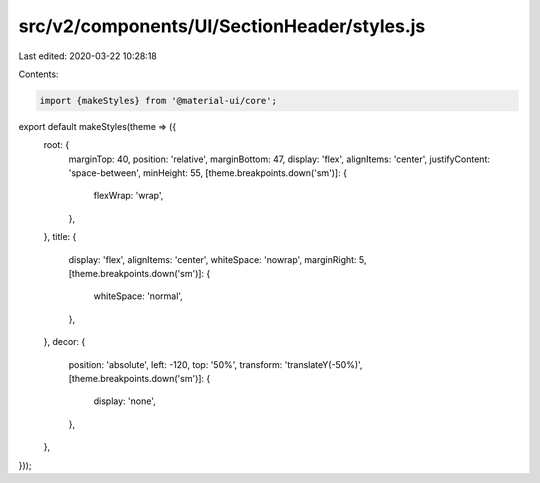 src/v2/components/UI/SectionHeader/styles.js
============================================

Last edited: 2020-03-22 10:28:18

Contents:

.. code-block:: js

    import {makeStyles} from '@material-ui/core';

export default makeStyles(theme => ({
  root: {
    marginTop: 40,
    position: 'relative',
    marginBottom: 47,
    display: 'flex',
    alignItems: 'center',
    justifyContent: 'space-between',
    minHeight: 55,
    [theme.breakpoints.down('sm')]: {
      flexWrap: 'wrap',
    },
  },
  title: {
    display: 'flex',
    alignItems: 'center',
    whiteSpace: 'nowrap',
    marginRight: 5,
    [theme.breakpoints.down('sm')]: {
      whiteSpace: 'normal',
    },
  },
  decor: {
    position: 'absolute',
    left: -120,
    top: '50%',
    transform: 'translateY(-50%)',
    [theme.breakpoints.down('sm')]: {
      display: 'none',
    },
  },
}));


